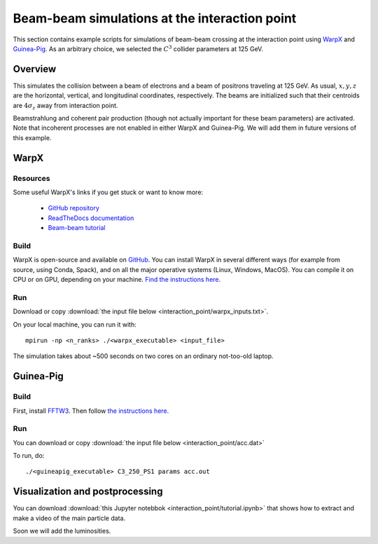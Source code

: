Beam-beam simulations at the interaction point
==============================================

This section contains example scripts for simulations of 
beam-beam crossing at the interaction point using `WarpX <https://blast-warpx.github.io/>`_ and `Guinea-Pig <https://gitlab.cern.ch/clic-software/guinea-pig>`_.
As an arbitrary choice, we selected the :math:`C^3` collider parameters at 125 GeV.

Overview
--------

This simulates the collision between a beam of electrons and a beam of positrons traveling at 125 GeV. 
As usual, :math:`x, y, z` are the horizontal, vertical, and longitudinal coordinates, respectively.
The beams are initialized such that their centroids are :math:`4 \sigma_z` away from interaction point. 

Beamstrahlung and coherent pair production (though not actually important for these beam parameters) are
activated. Note that incoherent processes are not enabled in either WarpX and Guinea-Pig. 
We will add them in future versions of this example. 

WarpX
-----

Resources
^^^^^^^^^
Some useful WarpX's links if you get stuck or want to know more:

 * `GitHub repository <https://github.com/BLAST-WarpX/warpx>`_
 * `ReadTheDocs documentation <https://github.com/BLAST-WarpX/warpx>`_
 * `Beam-beam tutorial <https://blast-warpx.github.io/warpx-tutorials/a-beam-beam-collision.html>`_ 

Build
^^^^^

WarpX is open-source and available on `GitHub <https://github.com/BLAST-WarpX/warpx>`_.
You can install WarpX in several different ways (for example from source, using Conda, Spack),  
and on all the major operative systems (Linux, Windows, MacOS). 
You can compile it on CPU or on GPU, depending on your machine.
`Find the instructions here <https://warpx.readthedocs.io/en/latest/install/users.html>`_.

Run
^^^

Download or copy :download:`the input file below <interaction_point/warpx_inputs.txt>`.  

.. dropdown:: See WarpX inputs
   :color: primary
   :icon: eye
   :animate: fade-in-slide-down
   :chevron: down-up
   
   .. literalinclude:: interaction_point/warpx_inputs.txt
      :language: output

On your local machine, you can run it with:: 

   mpirun -np <n_ranks> ./<warpx_executable> <input_file>

The simulation takes about ~500 seconds on two cores on an ordinary not-too-old laptop. 

Guinea-Pig
----------

Build
^^^^^

First, install `FFTW3 <https://www.fftw.org/download.html>`_.
Then follow `the instructions here <https://gitlab.cern.ch/clic-software/guinea-pig/-/blob/master/README>`_.

Run
^^^

You can download or copy :download:`the input file below <interaction_point/acc.dat>`

.. dropdown:: See Guinea-Pig inputs
   :color: primary
   :icon: eye
   :animate: fade-in-slide-down
   :chevron: down-up
   
   .. literalinclude:: interaction_point/acc.dat  
   
To run, do::

   ./<guineapig_executable> C3_250_PS1 params acc.out  
   
Visualization and postprocessing
--------------------------------

You can download :download:`this Jupyter notebbok <interaction_point/tutorial.ipynb>`
that shows how to extract and make a video of the main particle data.

Soon we will add the luminosities.

.. dropdown:: Jupyter Notebook
   :color: primary
   :icon: eye
   :animate: fade-in-slide-down
   :chevron: down-up
   :open:
   
   .. include:: interaction_point/tutorial.rst
